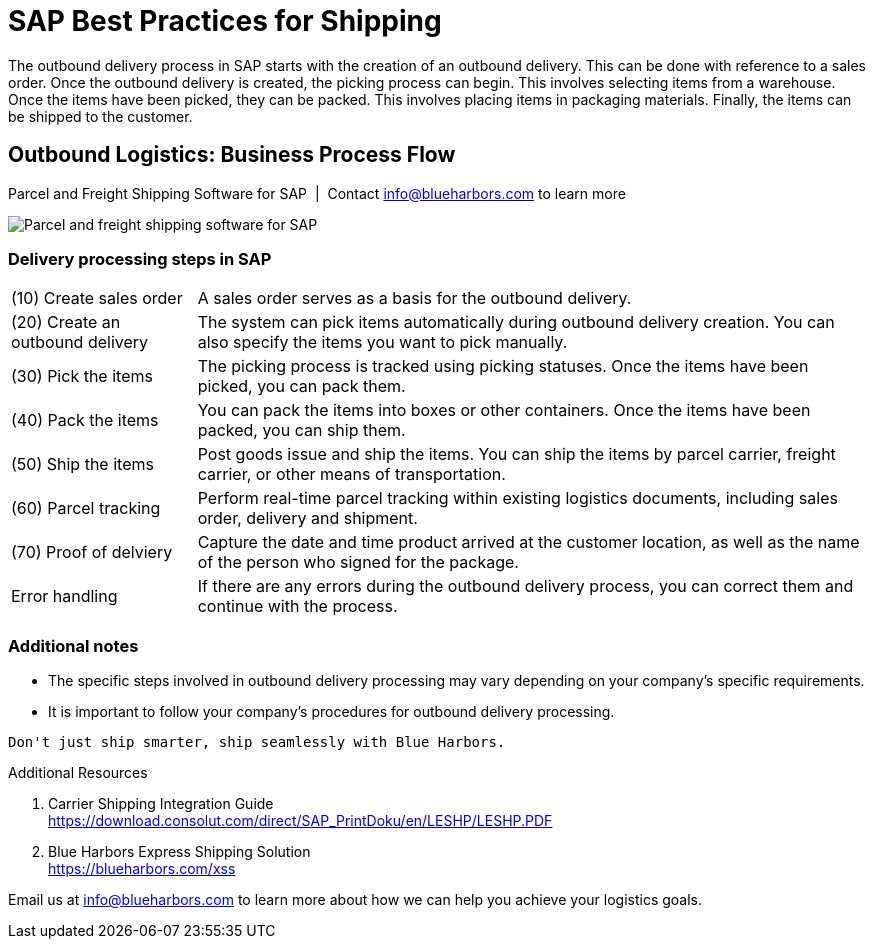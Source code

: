 = SAP Best Practices for Shipping
:showtitle:
:page-navtitle: Best Practices
:page-excerpt: Overview showing how shipping fits into overall outbound logistics process.
:page-root: ../../../
:imagesdir: ../assets
:data-uri: // Embed images directly into the document by setting the data-uri document attribute.
:homepage: https://erp-parcel-shipping-extension.com/

The outbound delivery process in SAP starts with the creation of an outbound delivery. This can be done with reference to a sales order. Once the outbound delivery is created, the picking process can begin. This involves selecting items from a warehouse. Once the items have been picked, they can be packed. This involves placing items in packaging materials. Finally, the items can be shipped to the customer.

== Outbound Logistics: Business Process Flow
.Parcel and Freight Shipping Software for SAP{nbsp}{nbsp}|{nbsp}{nbsp}Contact info@blueharbors.com to learn more
image:shipping_process_flow.png[Parcel and freight shipping software for SAP]

===  Delivery processing steps in SAP
[horizontal]
(10) Create sales order :: A sales order serves as a basis for the outbound delivery.
(20) Create an outbound delivery :: The system can pick items automatically during outbound delivery creation. You can also specify the items you want to pick manually.
(30) Pick the items :: The picking process is tracked using picking statuses. Once the items have been picked, you can pack them.
(40) Pack the items :: You can pack the items into boxes or other containers. Once the items have been packed, you can ship them.
(50) Ship the items :: Post goods issue and ship the items.  You can ship the items by parcel carrier, freight carrier, or other means of transportation.
(60) Parcel tracking :: Perform real-time parcel tracking within existing logistics documents, including sales order, delivery and shipment.
(70) Proof of delviery :: Capture the date and time product arrived at the customer location, as well as the name of the person who signed for the package.
Error handling :: If there are any errors during the outbound delivery process, you can correct them and continue with the process.

=== Additional notes
- The specific steps involved in outbound delivery processing may vary depending on your company's specific requirements.
- It is important to follow your company's procedures for outbound delivery processing.


----
Don't just ship smarter, ship seamlessly with Blue Harbors.
----

.Additional Resources
. Carrier Shipping Integration Guide +
https://download.consolut.com/direct/SAP_PrintDoku/en/LESHP/LESHP.PDF
. Blue Harbors Express Shipping Solution +
https://blueharbors.com/xss

====
Email us at info@blueharbors.com to learn more about how we can help you achieve your logistics goals.
====
